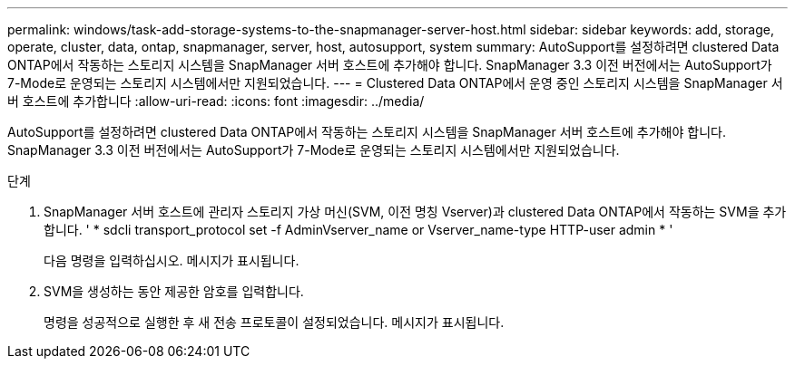 ---
permalink: windows/task-add-storage-systems-to-the-snapmanager-server-host.html 
sidebar: sidebar 
keywords: add, storage, operate, cluster, data, ontap, snapmanager, server, host, autosupport, system 
summary: AutoSupport를 설정하려면 clustered Data ONTAP에서 작동하는 스토리지 시스템을 SnapManager 서버 호스트에 추가해야 합니다. SnapManager 3.3 이전 버전에서는 AutoSupport가 7-Mode로 운영되는 스토리지 시스템에서만 지원되었습니다. 
---
= Clustered Data ONTAP에서 운영 중인 스토리지 시스템을 SnapManager 서버 호스트에 추가합니다
:allow-uri-read: 
:icons: font
:imagesdir: ../media/


[role="lead"]
AutoSupport를 설정하려면 clustered Data ONTAP에서 작동하는 스토리지 시스템을 SnapManager 서버 호스트에 추가해야 합니다. SnapManager 3.3 이전 버전에서는 AutoSupport가 7-Mode로 운영되는 스토리지 시스템에서만 지원되었습니다.

.단계
. SnapManager 서버 호스트에 관리자 스토리지 가상 머신(SVM, 이전 명칭 Vserver)과 clustered Data ONTAP에서 작동하는 SVM을 추가합니다. ' * sdcli transport_protocol set -f AdminVserver_name or Vserver_name-type HTTP-user admin * '
+
다음 명령을 입력하십시오. 메시지가 표시됩니다.

. SVM을 생성하는 동안 제공한 암호를 입력합니다.
+
명령을 성공적으로 실행한 후 새 전송 프로토콜이 설정되었습니다. 메시지가 표시됩니다.


